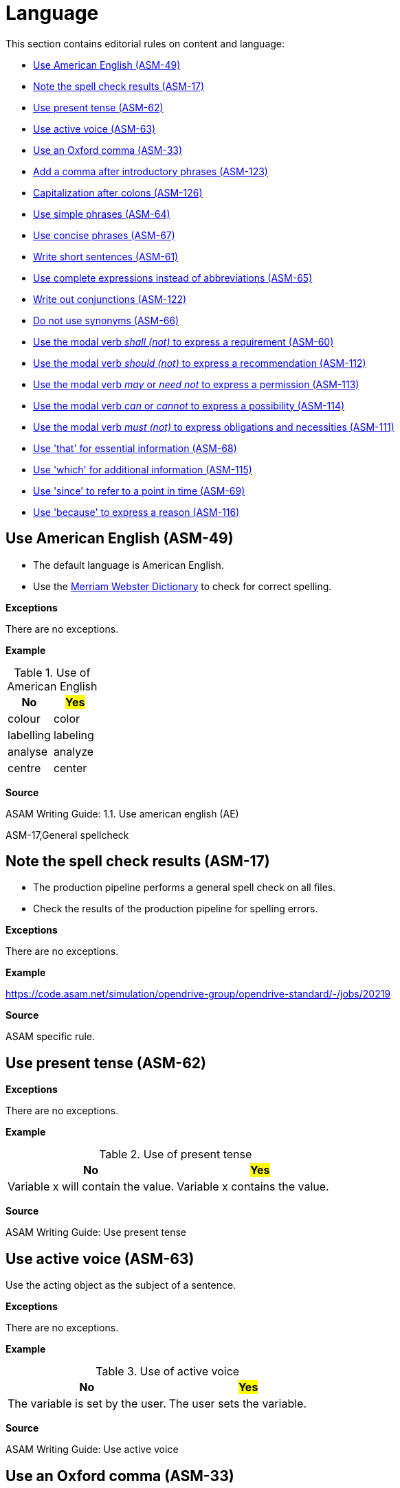 

[#sec-language]
= Language

This section contains editorial rules on content and language:

* <<#sec-ASM-49>>
* <<#sec-ASM-17>>
* <<#sec-ASM-62>>
* <<#sec-ASM-63>>
* <<#sec-ASM-33>>
* <<#sec-ASM-123>>
* <<#sec-ASM-126>>
* <<#sec-ASM-64>>
* <<#sec-ASM-67>>
* <<#sec-ASM-61>>
* <<#sec-ASM-65>>
* <<#sec-ASM-122>>
* <<#sec-ASM-66>>
* <<#sec-ASM-60>>
* <<#sec-ASM-112>>
* <<#sec-ASM-113>>
* <<#sec-ASM-114>>
* <<#sec-ASM-111>>
* <<#sec-ASM-68>>
* <<#sec-ASM-115>>
* <<#sec-ASM-69>>
* <<#sec-ASM-116>>


[#sec-ASM-49]
== Use American English (ASM-49)

* The default language is American English.
* Use the https://www.merriam-webster.com/[Merriam Webster Dictionary] to check for correct spelling.

*Exceptions*

There are no exceptions.

*Example*

[#tab-155e4338-6dba-4a1e-a04d-8863228bf22f]
.Use of American English
[%header]
|===
|No                         |#Yes#
|[.line-through]#colour#    |color
|[.line-through]#labelling# |labeling
|[.line-through]#analyse#   |analyze
|[.line-through]#centre#    |center
|===

*Source*

ASAM Writing Guide: 1.1. Use american english (AE)

ASM-17,General spellcheck

[#sec-ASM-17]
== Note the spell check results (ASM-17)

* The production pipeline performs a general spell check on all files.
* Check the results of the production pipeline for spelling errors.

*Exceptions*

There are no exceptions.

*Example*

https://code.asam.net/simulation/opendrive-group/opendrive-standard/-/jobs/20219

*Source*

ASAM specific rule.


[#sec-ASM-62]
== Use present tense (ASM-62)

*Exceptions*

There are no exceptions.

*Example*

[#tab-9f708405-0e00-4c78-8d25-60913e1ca382]
.Use of present tense
[%header]
|===
|No                                                  |#Yes#
|[.line-through]#Variable x will contain the value.# |Variable x contains the value.
|===

*Source*

ASAM Writing Guide: Use present tense


[#sec-ASM-63]
== Use active voice (ASM-63)

Use the acting object as the subject of a sentence.

*Exceptions*

There are no exceptions.

*Example*

[#tab-4b87ef05-4461-4a27-8a68-b559b011b3ad]
.Use of active voice
[%header]
|===
|No                                                |#Yes#
|[.line-through]#The variable is set by the user.# |The user sets the variable.
|===

*Source*

ASAM Writing Guide: Use active voice


[#sec-ASM-33]
== Use an Oxford comma (ASM-33)

* Use a comma before a conjunction in an enumeration.
* Separate also the last noun in a list from the rest of the list using a comma.

*Exceptions*

There are no exceptions.

*Example*

[#tab-f9a4e619-dca7-4d5e-bd65-500de2cb261e]
.Use an Oxford comma
[%header]
|===
|No |#Yes#
|[.line-through]#Unless stated otherwise, all examples, figures and descriptions in this specification assume there is right-hand traffic.#
|Unless stated otherwise, all examples, figures, and descriptions in this specification assume there is right-hand traffic.

|[.line-through]#Pages, colors, traces are all copied from the display.#
|Pages, colors, and traces are all copied from the display.
|===

*Source*

tekom English for Non-Native Writers, 2. updated edition, Rule EN_S 610, S. 76, Place a Comma in Front of Conjunctions in Enumerations


[#sec-ASM-123]
== Add a comma after introductory phrases (ASM-123)

Add a comma after introductory phrases, for example, prepositional phrases and infinitive phrases.
This improves the readability and understandability of sentences.

*Exceptions*

There are no exceptions.

*Example*

[#tab-a4d8a86e-b5a6-4593-94ea-656bff21b8d2]
.Add a comma after introductory phrases
[%header]
|===
|No|#Yes#
|[.line-through]#In the ASAM OpenSCENARIO data model these types are used:#
|In the ASAM OpenSCENARIO data model, these types are used:

|[.line-through]#To find the mismatches we propagate the expected type backwards through the expression.#
|To find the mismatches, we propagate the expected type backwards through the expression.
|===

*Source*

-


[#sec-ASM-126]
== Capitalization after colons (ASM-126)

* Use lower case after a colon, if individual words or phrases follow.
* Use upper case after a colon, if a complete sentence follows.


*Exceptions*

There are no exceptions.

*Example*

[#tab-2916c9c2-68fe-4579-880e-5d73e6245fa7]
.Capitalization after colons
[%header]
|===
|No|#Yes#
|[.line-through]#Power consumption: Approximately 160 VA#
|Power consumption: approximately 160 VA

|[.line-through]#Setting the language: press the F4 key.#
|Setting the language: Press the F4 key.
|===

*Source*

tekom English for Non-Native Writers, 2. updated edition, Rule EN_W 502, Page 87, Colons


[#sec-ASM-64]
== Use simple phrases (ASM-64)

Leave out paraphrases.

*Exceptions*

There are no exceptions.

*Example*

[#tab-04f8b906-00ea-4672-991b-c343ce3d9580]
.Use of simple phrases
[%header]
|===
|No                                      |#Yes#
|[.line-through]#in order to#            |to
|[.line-through]#has the possibility to# |can
|===

*Source*

ASAM Writing Guide: Use simple constructs


[#sec-ASM-67]
== Use concise phrases (ASM-67)

Leave out filler words.

*Exceptions*

There are no exceptions.

*Example*

[#tab-59ab0c65-c030-4472-b5e4-b9c191207bb6]
.Use of concise phrases without unnecessary words
[%header]
|===
|No |#Yes#
|[.line-through]#This is basically a good rule that actually helps very often.#
|This is a good rule that helps.
|===

*Source*

ASAM Writing Guide: Avoid words that are not precise


[#sec-ASM-61]
== Write short sentences (ASM-61)

Split long sentences into shorter sentences.

*Exceptions*

There are no exceptions.

*Example*

[#tab-74bad49b-c014-45b0-8ca6-acf1388c0d25]
.Use of short sentences
[%header]
|===
|No |#Yes#
|[.line-through]#Due to the fact that they were able to come to an agreement, a name changing of the file took place.#
|They agree and rename the file.
|===

*Source*

ASAM Writing Guide: Keep it short


[#sec-ASM-65]
== Use complete expressions instead of abbreviations (ASM-65)

*Exceptions*

There are no exceptions.

*Example*

[#tab-e6df5db5-49dd-4800-abbf-4f700490e784]
.Use of complete expressions instead of abbreviations
[%header]
|===
|No                    |#Yes#
|[.line-through]#e.g.# |for example
|[.line-through]#i.e.# |meaning
|[.line-through]#etc.# |and so on
|===

*Source*

ASAM Writing Guide: Do not use abbreviations


[#sec-ASM-122]
== Write out conjunctions (ASM-122)

* Write out conjunctions.
This improves the understandability.
* Do not use a slash (`++/++`) for two or more conjunctions.

*Exceptions*

There are no exceptions.

*Example*

[#tab-2d0a6c5b-7cdf-478a-b94d-157f22d8e950]
.Write out conjunctions
[%header]
|===
|No |#Yes#
|[.line-through]#lateral and/or longitudinal#
|lateral, longitudinal, or both

|[.line-through]#segment continuity, tangent and/or curvature continuity#
|segment continuity, tangent, curvature continuity, or all of them
|===

*Source*

-


[#sec-ASM-66]
== Do not use synonyms (ASM-66)

Use the same word for the same object or concept.

*Exceptions*

There are no exceptions.

*Example*

[#tab-3c5f2d52-ac68-4bd4-bd16-dff352ff32a3]
.Use of the same word for the same object or concept
[%header]
|===
|No |#Yes#
|[.line-through]#Press and hold the key.
Wait 2 seconds. Release the button.
Push the button again.#
|Press and hold the key.
Wait 2 seconds.
Release the key.
Press the key again.
|===

*Source*

ASAM Writing Guide: Do not use synonyms


[#sec-ASM-60]
== Use the modal verb _shall (not)_ to express a requirement (ASM-60)

Requirements shall be followed strictly in order to conform to the standard.
Deviations are not allowed.

*Exceptions*

There are no exceptions.

*Example*

[#tab-11fd8302-7bd7-473a-b076-6c94aed47578]
.Use of modal verb _shall_
[%header]
|===
|No                                       |#Yes#
|[.line-through]#it must have#            |it shall have
|[.line-through]#it is not allowed to do# |it shall not do
|===

*Source*

ASAM Writing Guide: Verbs with a special meaning (shall, should, may, can)


[#sec-ASM-112]
== Use the modal verb _should (not)_ to express a recommendation (ASM-112)

Recommendations indicate that one possibility out of the several available is particularly suitable, without mentioning or excluding the other possibilities.

*Exceptions*

There are no exceptions.

*Example*

[#tab-284c4ade-9cf1-45b8-a096-085d510df2eb]
.Use of modal verb _should_
[%header]
|===
|No                                           |#Yes#
|[.line-through]#it is good practice to have# |it should have
|===

*Source*

ASAM Writing Guide: Verbs with a special meaning (shall, should, may, can)


[#sec-ASM-113]
== Use the modal verb _may_ or _need not_ to express a permission (ASM-113)

Permissions indicate a course of action permissible within the limits of the standards deliverables.

Do not use _may not_ because the meaning does not match in the context of a permission.

*Exceptions*

There are no exceptions.

*Example*

[#tab-39ae0c0b-7b71-4d35-8ac9-e84435677e6f]
.Use of modal verb _may_
[%header]
|===
|No                                         |#Yes#
|[.line-through]#it is allowed to have#     |it may have
|[.line-through]#it is allowed not to have# |it needs not to have
|[.line-through]#it may not have#           |it shall not have
|===

*Source*

ASAM Writing Guide: Verbs with a special meaning (shall, should, may, can)


[#sec-ASM-114]
== Use the modal verb _can_ or _cannot_ to express a possibility (ASM-114)

The verbal forms _can_ or _cannot_ are used to state possibilities or capabilities, whether technical, material, physical, etc.

*Exceptions*

There are no exceptions.

*Example*

[#tab-d046a235-7015-4155-a773-560b17a14689]
.Use of modal verb _can_
[%header]
|===
|No                                                |#Yes#
|[.line-through]#it depends on some circumstances# |it can
|===

*Source*

ASAM Writing Guide: Verbs with a special meaning (shall, should, may, can)


[#sec-ASM-111]
== Use the modal verb _must (not)_ to express obligations and necessities (ASM-111)

The verbal forms _must_ or _must not_ are used to describe legal, organizational, or technical obligations and necessities that are not regulated or enforced by the {THIS_STANDARD} standard.

*Exceptions*

There are no exceptions.

*Example*

[#tab-7acdc7a2-cf58-4d99-9045-7005d3a4aa84]
.Use of modal verb _must_
[%header]
|===
|No                                            |#Yes#
|[.line-through]#legal circumstances force it# |it must
|===

*Source*

ASAM specific rule.


[#sec-ASM-68]
== Use 'that' for essential information (ASM-68)

* Use 'that' to insert essential information.
* Do not use commas.

*Exceptions*

There are no exceptions.

*Example*

[#tab-2b4c349e-b23d-44df-a91e-72b8514fde2a]
.Use of 'that' for essential information
[%header]
|===
|No                                               |#Yes#
|[.line-through]#The car they own is old.#        |The car that they own is old.
|[.line-through]#The car which they own is old.#  |The car that they own is old.
|[.line-through]#The car, that they own, is old.# |The car that they own is old.
|===

*Source*

ASAM Writing Guide: Use 'that' and 'which' correctly


[#sec-ASM-115]
== Use 'which' for additional information (ASM-115)

* Use 'which' to insert additional information that can be left out.
* Use commas.

*Exceptions*

There are no exceptions.

*Example*

[#tab-118074b9-ecad-420f-9e56-c1b9b573f008]
.Use of 'which' for unessential color information
[%header]
|===
|No |#Yes#
|[.line-through]#The car that is red drives down the road.#
|The car, which is red, drives down the road.

|[.line-through]#The car which is red drives down the road.#
|The car, which is red, drives down the road.
|===

*Source*

ASAM Writing Guide: Use 'that' and 'which' correctly


[#sec-ASM-69]
== Use 'since' to refer to a point in time (ASM-69)

*Exceptions*

There are no exceptions.

*Example*

[#tab-d291de3e-ec7a-4008-a5bf-601f10853292]
.Use of 'since' to refer to a point in time
[%header]
|===
|No |#Yes#
|[.line-through]#The system cannot calculate a result because of yesterday's events.#
|The system cannot calculate a result since yesterday.
|===

*Source*

ASAM Writing Guide: XIL: Use 'since' and 'because' correctly


[#sec-ASM-116]
== Use 'because' to express a reason (ASM-116)

*Exceptions*

There are no exceptions.

*Example*

[#tab-6f38a8a5-43ec-477c-a7dc-7d796a0556c0]
.Use of 'because' to refer to a reason
[%header]
|===
|No |#Yes#
|[.line-through]#The system cannot calculate a result since yesterday.#
|The system cannot calculate a result because of yesterday's events.
|===

*Source*

ASAM Writing Guide: XIL: Use 'since' and 'because' correctly

